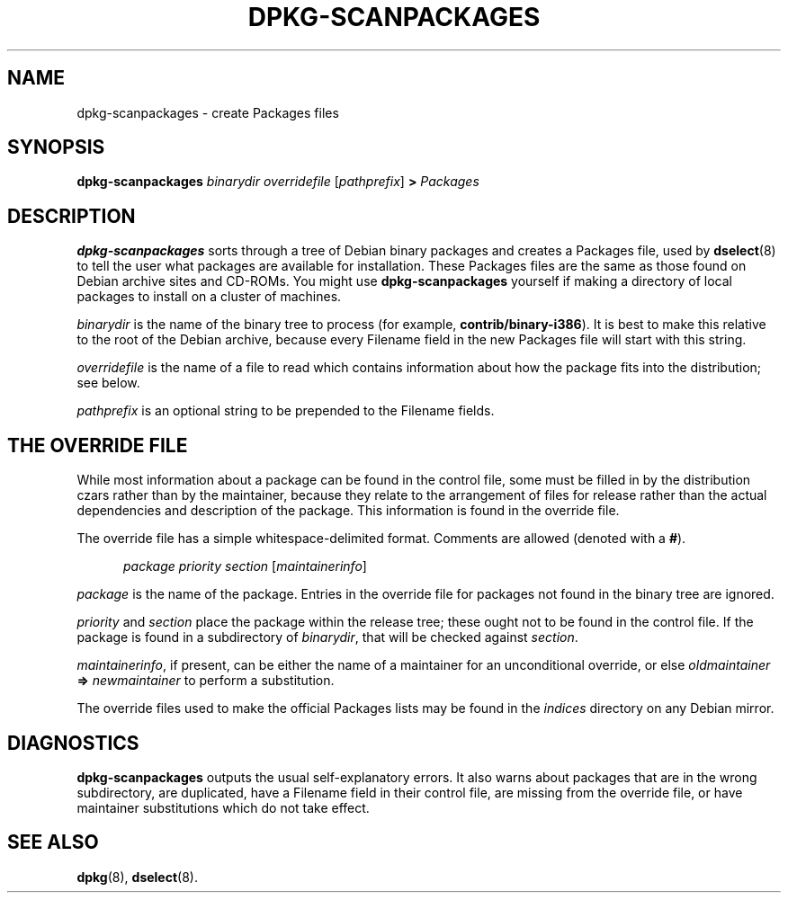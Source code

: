 .\" This manpage is copyright (C) 1996 Michael Shields <shields@crosslink.net>.
.\" 
.\" This is free software; you may redistribute it and/or modify
.\" it under the terms of the GNU General Public License as
.\" published by the Free Software Foundation; either version 2,
.\" or (at your option) any later version.
.\"
.\" This is distributed in the hope that it will be useful, but
.\" WITHOUT ANY WARRANTY; without even the implied warranty of
.\" MERCHANTABILITY or FITNESS FOR A PARTICULAR PURPOSE.  See the
.\" GNU General Public License for more details.
.\"
.\" You should have received a copy of the GNU General Public
.\" License along with dpkg; if not, write to the Free Software
.\" Foundation, Inc., 675 Mass Ave, Cambridge, MA 02139, USA.
.TH DPKG-SCANPACKAGES 8 "1996-07-08" "Debian Linux"
.SH NAME
dpkg-scanpackages \- create Packages files
.
.SH SYNOPSIS
.B dpkg-scanpackages
.I binarydir
.I overridefile
.RI [ pathprefix ]
.B >
.I Packages
.
.SH DESCRIPTION
.B dpkg-scanpackages
sorts through a tree of Debian binary packages and creates a Packages
file, used by
.BR dselect (8)
to tell the user what packages are available for installation.  These
Packages files are the same as those found on Debian archive sites
and CD-ROMs.  You might use
.B dpkg-scanpackages
yourself if making a directory of local packages to install on a cluster
of machines.
.PP
.I binarydir
is the name of the binary tree to process (for example,
.BR contrib/binary-i386 ).
It is best to make this relative to the root of the Debian archive,
because every Filename field in the new Packages file will start with
this string.
.PP
.I overridefile
is the name of a file to read which contains information about how the
package fits into the distribution; see below.
.PP
.I pathprefix
is an optional string to be prepended to the Filename fields.
.
.SH THE OVERRIDE FILE
While most information about a package can be found in the control file,
some must be filled in by the distribution czars rather than by the
maintainer, because they relate to the arrangement of files for release
rather than the actual dependencies and description of the package.
This information is found in the override file.
.PP
The override file has a simple whitespace-delimited format.  Comments are
allowed (denoted with a
.BR # ).
.PP
.in +5
.I package
.I priority
.I section
.RI [ maintainerinfo ]
.in -5
.PP
.I package
is the name of the package.  Entries in the override file for packages
not found in the binary tree are ignored.
.PP
.I priority
and
.I section
place the package within the release tree; these ought not to be found
in the control file.  If the package is found in a subdirectory of
.IR binarydir ,
that will be checked against
.IR section .
.PP
.IR maintainerinfo ,
if present, can be either the name of a maintainer for an unconditional
override, or else
.I oldmaintainer
.B =>
.I newmaintainer
to perform a substitution.
.PP
The override files used to make the official Packages lists may be found
in the
.I indices
directory on any Debian mirror.
.
.SH DIAGNOSTICS
.B dpkg-scanpackages
outputs the usual self-explanatory errors.  It also warns about packages
that are in the wrong subdirectory, are duplicated, have a Filename
field in their control file, are missing from the override file, or have
maintainer substitutions which do not take effect.
.
.SH SEE ALSO
.BR dpkg (8),
.BR dselect (8).
